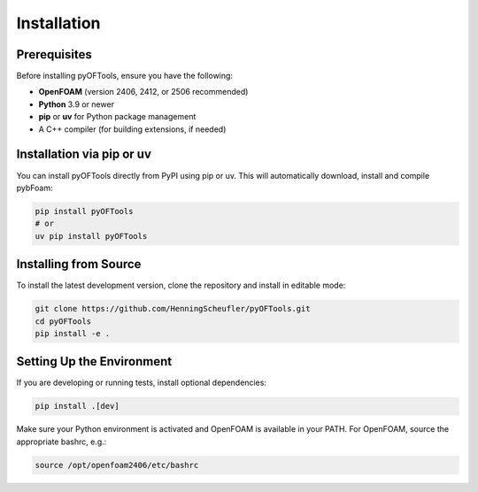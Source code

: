 .. _installation:


Installation
============

Prerequisites
-------------
Before installing pyOFTools, ensure you have the following:

- **OpenFOAM** (version 2406, 2412, or 2506 recommended)
- **Python** 3.9 or newer
- **pip** or **uv** for Python package management
- A C++ compiler (for building extensions, if needed)

Installation via pip or uv
-------------------------
You can install pyOFTools directly from PyPI using pip or uv. This will automatically download, install and compile pybFoam:

.. code-block:: bash

	pip install pyOFTools
	# or
	uv pip install pyOFTools

Installing from Source
----------------------
To install the latest development version, clone the repository and install in editable mode:

.. code-block:: bash

	git clone https://github.com/HenningScheufler/pyOFTools.git
	cd pyOFTools
	pip install -e .

Setting Up the Environment
-------------------------
If you are developing or running tests, install optional dependencies:

.. code-block:: bash

	pip install .[dev]

Make sure your Python environment is activated and OpenFOAM is available in your PATH. For OpenFOAM, source the appropriate bashrc, e.g.:

.. code-block:: bash

	source /opt/openfoam2406/etc/bashrc
